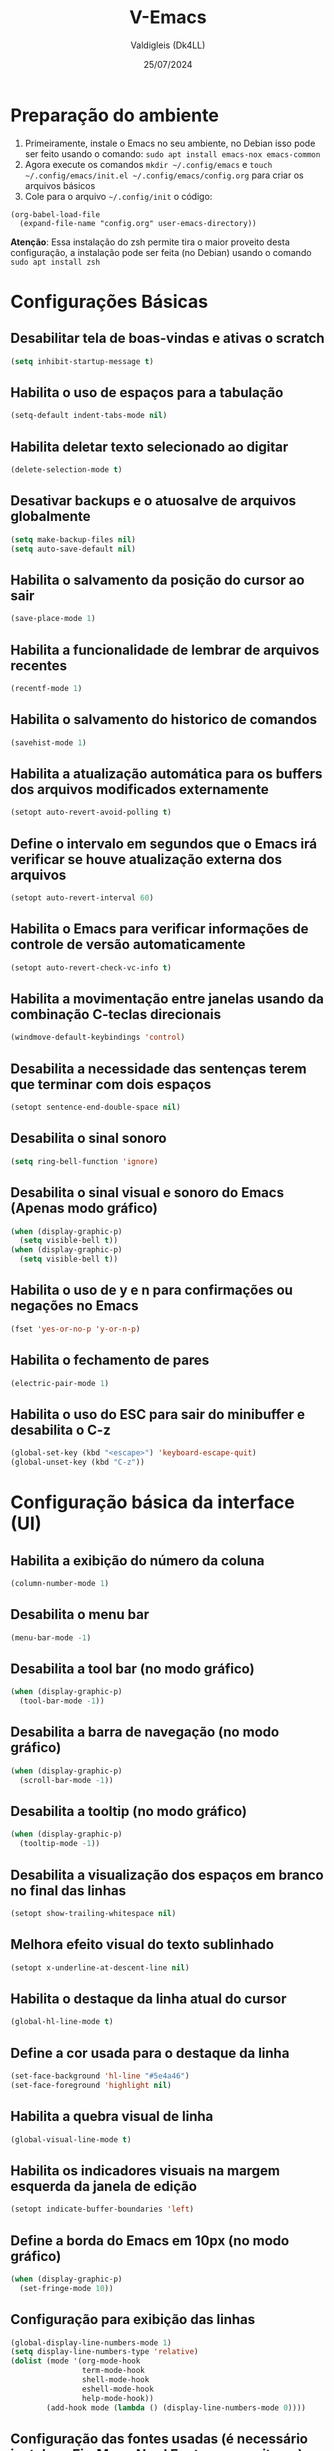 #+title: V-Emacs
#+author: Valdigleis (Dk4LL)
#+email: dk4ll@proton.me
#+date: 25/07/2024

* Preparação do ambiente
1. Primeiramente, instale o Emacs no seu ambiente, no Debian isso pode ser feito usando o comando: =sudo apt install emacs-nox emacs-common=   
2. Agora execute os comandos =mkdir ~/.config/emacs= e  =touch ~/.config/emacs/init.el ~/.config/emacs/config.org= para criar os arquivos básicos
3. Cole para o arquivo =~/.config/init= o código:
#+begin_example
(org-babel-load-file
  (expand-file-name "config.org" user-emacs-directory))
#+end_example

*Atenção*: Essa instalação do zsh permite tira o maior proveito desta configuração, a instalação pode ser feita (no Debian) usando o comando =sudo apt install zsh=

* Configurações Básicas
** Desabilitar tela de boas-vindas e ativas o scratch
#+begin_src emacs-lisp
(setq inhibit-startup-message t)
#+end_src

** Habilita o uso de espaços para a tabulação
#+begin_src emacs-lisp
(setq-default indent-tabs-mode nil)
#+end_src

** Habilita deletar texto selecionado ao digitar
#+begin_src emacs-lisp
(delete-selection-mode t)
#+end_src

** Desativar backups e o atuosalve de arquivos globalmente
#+begin_src emacs-lisp
(setq make-backup-files nil)
(setq auto-save-default nil)
#+end_src

** Habilita o salvamento da posição do cursor ao sair
#+begin_src emacs-lisp
(save-place-mode 1)
#+end_src

** Habilita a funcionalidade de lembrar de arquivos recentes
#+begin_src emacs-lisp
(recentf-mode 1)
#+end_src

** Habilita o salvamento do historico de comandos
#+begin_src emacs-lisp
(savehist-mode 1)
#+end_src

** Habilita a atualização automática para os buffers dos arquivos modificados externamente
#+begin_src emacs-lisp
(setopt auto-revert-avoid-polling t)
#+end_src

** Define o intervalo em segundos que o Emacs irá verificar se houve atualização externa dos arquivos
#+begin_src emacs-lisp
(setopt auto-revert-interval 60)
#+end_src

** Habilita o Emacs para verificar informações de controle de versão automaticamente
#+begin_src emacs-lisp
(setopt auto-revert-check-vc-info t)
#+end_src

** Habilita a movimentação entre janelas usando da combinação C-teclas direcionais
#+begin_src emacs-lisp
(windmove-default-keybindings 'control)
#+end_src

** Desabilita a necessidade das sentenças terem que terminar com dois espaços
#+begin_src emacs-lisp
(setopt sentence-end-double-space nil)
#+end_src

** Desabilita o sinal sonoro
#+begin_src emacs-lisp
(setq ring-bell-function 'ignore)
#+end_src

** Desabilita o sinal visual e sonoro do Emacs (Apenas modo gráfico)
#+begin_src emacs-lisp
(when (display-graphic-p)
  (setq visible-bell t))
(when (display-graphic-p)
  (setq visible-bell t))
#+end_src

** Habilita o uso de y e n para confirmações ou negações no Emacs
#+begin_src emacs-lisp
(fset 'yes-or-no-p 'y-or-n-p)
#+end_src

** Habilita o fechamento de pares
#+begin_src emacs-lisp
(electric-pair-mode 1)
#+end_src

** Habilita o uso do ESC para sair do minibuffer e desabilita o C-z
#+begin_src emacs-lisp
(global-set-key (kbd "<escape>") 'keyboard-escape-quit)
(global-unset-key (kbd "C-z"))
#+end_src

* Configuração básica da interface (UI)
** Habilita a exibição do número da coluna
#+begin_src emacs-lisp
(column-number-mode 1)
#+end_src

** Desabilita o menu bar
#+begin_src emacs-lisp
(menu-bar-mode -1)
#+end_src

** Desabilita a tool bar (no modo gráfico)
#+begin_src emacs-lisp
(when (display-graphic-p)
  (tool-bar-mode -1))
#+end_src

** Desabilita a barra de navegação (no modo gráfico)
#+begin_src emacs-lisp
(when (display-graphic-p)
  (scroll-bar-mode -1))
#+end_src

** Desabilita a tooltip (no modo gráfico)
#+begin_src emacs-lisp
(when (display-graphic-p)
  (tooltip-mode -1))
#+end_src

** Desabilita a visualização dos espaços em branco no final das linhas
#+begin_src emacs-lisp
(setopt show-trailing-whitespace nil)
#+end_src

** Melhora efeito visual do texto sublinhado
#+begin_src emacs-lisp
(setopt x-underline-at-descent-line nil)
#+end_src

** Habilita o destaque da linha atual do cursor
#+begin_src emacs-lisp
(global-hl-line-mode t)
#+end_src

** Define a cor usada para o destaque da linha
#+begin_src emacs-lisp
(set-face-background 'hl-line "#5e4a46")
(set-face-foreground 'highlight nil)
#+end_src

** Habilita a quebra visual de linha
#+begin_src emacs-lisp
(global-visual-line-mode t)
#+end_src

** Habilita os indicadores visuais na margem esquerda da janela de edição
#+begin_src emacs-lisp
(setopt indicate-buffer-boundaries 'left)
#+end_src

** Define a borda do Emacs em 10px (no modo gráfico)
#+begin_src emacs-lisp
(when (display-graphic-p)
  (set-fringe-mode 10))
#+end_src

** Configuração para exibição das linhas
#+begin_src emacs-lisp
(global-display-line-numbers-mode 1)
(setq display-line-numbers-type 'relative)
(dolist (mode '(org-mode-hook
                term-mode-hook
                shell-mode-hook
                eshell-mode-hook
                help-mode-hook))
        (add-hook mode (lambda () (display-line-numbers-mode 0))))
#+end_src

** Configuração das fontes usadas (é necessário instalar a FireMono Nerd Font no seus sitema)
#+begin_src emacs-lisp
(set-face-attribute 'default nil :font "FiraMono Nerd Font Mono 13")
(set-face-attribute 'variable-pitch nil :font "FiraMono Nerd Font Mono 13")
(set-face-attribute 'fixed-pitch nil :font "FiraMono Nerd Font Mono 13")
#+end_src

** Transparência da interface
#+begin_src emacs-lisp
(add-to-list 'default-frame-alist '(alpha-background . 90))
#+end_src

** Configura a mensagem no scratch buffer
#+begin_src emacs-lisp
(setq initial-scratch-message ";; ---------------------------------------------\n;; Autor:\n;; Data: \n;; ---------------------------------------------\n")
#+end_src

* Configuração de Backups, custom e fontes
** Define o diretório padrão para backups
#+begin_src emacs-lisp
(setq backup-directory-alist '((".*" . "~/.local/share/Trash/files")))
#+end_src

** Define o arquivo padrão para escrever as configurações
#+begin_src emacs-lisp
(setq custom-file (locate-user-emacs-file "custom.el"))
(load custom-file 'noerror 'nomessage)
#+end_src
    
** Não cria arquivos de bloqueio
#+begin_src emacs-lisp
(setq create-lockfiles nil)
#+end_src

* Configuração para gestão de pacotes
Inicialização (conexão) com os repostiórios de pacotes e realiza a configuração do Helper de gerenciamento "use-package"
#+begin_src emacs-lisp
(require 'package)
(setq package-archives '(("melpa" . "https://melpa.org/packages/")
                          ("elpa" . "https://elpa.gnu.org/packages/")
                          ("gnu" . "https://elpa.gnu.org/packages/")))
(package-initialize)
(unless package-archive-contents
  (package-refresh-contents))
(unless (package-installed-p 'use-package)
   (package-install 'use-package))
(require 'use-package)
(setq use-package-always-ensure t)
#+end_src

* Definir funções elisp usadas no Emacs
Aqui são definidas funções elisp!
** Funcão de recarga as configurações do Emacs
#+begin_src emacs-lisp
(defun dk4ll/reaload-emacs-settings ()
  (interactive)
  (load-file "~/.config/emacs/init.el")) 
#+end_src

** Função para abrir o arquivo config.org
#+begin_src emacs-lisp
(defun dk4ll/open-emacs-config ()
  (interactive)
  (find-file "~/.config/emacs/config.org"))
#+end_src

** Funcão para abrir o diretório de configurações pessoais
#+begin_src emacs-lisp
(defun dk4ll/emacs-personal-folder ()
  (interactive)
  (let ((default-directory "~/.config/emacs/"))
    (call-interactively 'find-file)))
#+end_src

** Função para abrir um terminal no lado esquerdo da janela
#+begin_src emacs-lisp
(defun dk4ll/emacs-right-terminal ()
  (interactive)
  (split-window-right)
  (other-window 1)
  (vterm))
#+end_src

** Função para fechar o terminal e voltar a janela anterior
#+begin_src emacs-lisp
(defun dk4ll/emacs-terminal-close ()
  (interactive)
  (when (string= (buffer-name) "*vterm*")
    (kill-buffer))
  (delete-window)
  (other-window -1))
#+end_src

* Atalhos para as funções definidas
#+begin_src emacs-lisp
(global-set-key (kbd "C-c t o") 'dk4ll/emacs-right-terminal)
(global-set-key (kbd "C-c t c") 'dk4ll/emacs-terminal-close)
#+end_src

* Instalação dos Pacotes Para funcionalidades
** Vertico
Incrementa o menu de buscas padrão do Emacs.
#+begin_src emacs-lisp
(use-package vertico
  :bind (:map vertico-map
              ("C-i" . vertico-previous)
              ("C-o" . vertico-next)
              ("C-e" . vertico-exit)
         :map minibuffer-local-map
              ("M-h" . backward-kill-word))
  :custom
  (vertico-cycle t)
  :init
  (vertico-mode))
#+end_src

** Marginalia
Adiciona descrição dos itens no meu de buscas padrão do Emacs.
#+begin_src emacs-lisp
(use-package marginalia
  :after vertico
  :custom
  (marginalia-annotators '(marginalia-annotators-heavy marginalia-annotators-light nil))
  :init
  (marginalia-mode))
#+end_src

** Orderless
Adiciona busca fuzzy não ordenada para a busca da busca padrão do Emcas.
#+begin_src emacs-lisp
(use-package orderless
  :config
  (setq completion-styles '(orderless basic)))
#+end_src

** Consult
Adiciona melhoras na experiência de uso na consulta e navegação dentro do Emacs.
#+begin_src emacs-lisp
(use-package consult)
#+end_src

** Which-key
Adiciona a camada de sugestão de comandos no Emacs.
#+begin_src emacs-lisp
(use-package which-key
  :init
  (which-key-mode 1)
  :diminish
  :config
  (setq which-key-side-window-location 'bottom
        which-key-sort-order #'which-key-key-order-alpha
        which-key-allow-imprecise-window-fit nil
        which-key-sort-uppercase-first nil
        which-key-add-column-padding 1
        which-key-max-display-columns nil
        which-key-min-display-lines 8
        which-key-side-window-slot -10
        which-key-side-window-max-height 0.25
        which-key-idle-delay 0.9
        which-key-allow-imprecise-widow-fit nil
        which-key-separator " » "))
#+end_src

** Doom-themes
Adiciona o doom-themes para gerenciar os temas de cores.
#+begin_src emacs-lisp
(use-package doom-themes
  :config
  (setq doom-themes-enable-bold t
        doom-themes-enable-italic t)
  (load-theme 'doom-oceanic-next t)
  (doom-themes-org-config))
#+end_src

** Nano Color Theme
Adiciona o tema de cores nano ao Emacs. Se você optar por usar este tema deverá comentar todas as linhas de código relacionadas ao Doom-themes (acima) e descomentar todas as linhas de código abaixo.
#+begin_src emacs-lisp
;(use-package nano-theme
;  :defer t
;  :quelpa (nano-theme
;           :fetcher github
;           :repo "rougier/nano-theme"))
;(nano-light)
#+end_src

** Doom Modeline
Adiciona a barra de informações melhorada ao Emacs.
#+begin_src emacs-lisp
(use-package doom-modeline
  :hook
  (after-init . doom-modeline-mode)
  :custom
  (doom-modeline-height 35)
  (set-face-attribute 'mode-line nil :font "FiraMono Nerd Font Mono" :height 110)
  (set-face-attribute 'mode-line-inactive nil :font "FiraMono Nerd Font Mono" :height 110)
  (setq doom-modeline-enable-word-count t))
#+end_src

** Nano Modeline
Adiciona uma barra de informações minimalista ao Emacs, se você optar por essa opções descomente o código abaixo e comente todos os códigos relacionados ao pacote Doom Modeline.
#+begin_src emacs-lisp
;(use-package nano-modeline
;  :custom
;  (add-hook 'prog-mode-hook            #'nano-modeline-prog-mode)
;  (add-hook 'text-mode-hook            #'nano-modeline-text-mode)
;  (add-hook 'org-mode-hook             #'nano-modeline-org-mode)
;  (add-hook 'pdf-view-mode-hook        #'nano-modeline-pdf-mode)
;  (add-hook 'mu4e-headers-mode-hook    #'nano-modeline-mu4e-headers-mode)
;  (add-hook 'mu4e-view-mode-hook       #'nano-modeline-mu4e-message-mode)
;  (add-hook 'elfeed-show-mode-hook     #'nano-modeline-elfeed-entry-mode)
;  (add-hook 'elfeed-search-mode-hook   #'nano-modeline-elfeed-search-mode)
;  (add-hook 'term-mode-hook            #'nano-modeline-term-mode)
;  (add-hook 'xwidget-webkit-mode-hook  #'nano-modeline-xwidget-mode)
;  (add-hook 'messages-buffer-mode-hook #'nano-modeline-message-mode)
;  (add-hook 'org-capture-mode-hook     #'nano-modeline-org-capture-mode)
;  (add-hook 'org-agenda-mode-hook      #'nano-modeline-org-agenda-mode))
;(nano-modeline-text-mode t)
#+end_src

** Diminish
Melhora exibição na doom-modeline.
#+begin_src emacs-lisp
(use-package diminish)
#+end_src

** Rainbow Delimiters
Ativa multiplas cores nos delimitadores de código aninhados.
#+begin_src emacs-lisp
(use-package rainbow-delimiters
  :hook ((prog-mode . rainbow-delimiters-mode)
         (emcas-lisp-mode . rainbow-delimiters-mode)
         (cloujure-mode . raindow-delimiters-mode)))
#+end_src

** Company
Disponibiliza recursos avançados para completar.
#+begin_src emacs-lisp
(use-package company
  :defer 2
  :diminish
  :custom
  (company-begin-commands '(self-insert-command))
  (company-idle-delay .1)
  (company-minimum-prefix-length 2)
  (company-show-numbers t)
  (company-tooltip-align-annotations 't)
  (global-company-mode t))

(use-package company-box
  :after company
  :diminish
  :hook (company-mode . company-box-mode))
#+end_src

** Treemacs
Disponibiliza ferramenta lateral do tipo explore files na visão hierárquica de árvore.
#+begin_src emacs-lisp
  (use-package treemacs-nerd-icons
    :config
    (treemacs-load-theme "nerd-icons"))

  (use-package treemacs
    :bind
    (:map global-map
          ("C-c f" . treemacs))
    :config
    (setq treemacs-no-png-images t
          treemacs-is-never-other-window nil
          treemacs-show-hidden-files t
          treemacs-git-mode 'deferred))

  (require 'treemacs-nerd-icons)
  (treemacs-load-theme "nerd-icons")

#+end_src

** Vterm
Habilita um terminal interno no Emacs, porém, em sistemas baseados em Debian (e talvez outros Unix-like) são necessários as seguintes depedências:
1. [[https://cmake.org/][CMAKE]].
2. [[https://www.gnu.org/software/libtool/][libtool]].
3. [[https://www.leonerd.org.uk/code/libvterm/][libvterm]], cuidado pois existe uma versão para [[https://github.com/akermu/emacs-libvterm?tab=readme-ov-file][Emacs]] e uma para [[https://github.com/neovim/libvterm?tab=readme-ov-file][NeoVim]].
Para usuários de [[https://www.debian.org/][Debian]] (ou derivados) todas as depedências podem ser obtidas via gereciador de pacotes apt. Após instalar as depedências lembre de modificar no código abaixo para usar seu interpretador de conmandos favorito.

#+begin_src emacs-lisp
(use-package vterm  
  :config
  (setq shell-file-name "/usr/bin/zsh"
        vterm-max-scrollback 5000))
#+end_src

** Flycheck
Para a verificação de sintaxe, linters e etc. Trabalha junto com os servidores de linguagens.
#+begin_src emacs-lisp
(use-package flycheck
  :hook (prog-mode-hook . flycheck-mode))
#+end_src

** Projectile
Para o gerenciamento de projetos, isto é, gerencia o caminho dos projetos!
#+begin_src emacs-lisp
(use-package projectile
  :diminish projectile-mode
  :config
  (projectile-mode))
#+end_src

** Magit
Para gerenciamento e uso do [[https://git-scm.com/][Git]] embarcado no Emacs.
#+begin_src emacs-lisp
(use-package magit)
#+end_src

** Rainbow Mode
#+begin_src emacs-lisp
(use-package rainbow-mode
:diminish
:hook org-mode prog-mode)
#+end_src

* Configuração do Orgmode
** Ativar o orgmode
#+begin_src emacs-lisp
(require 'org)
#+end_src

** Adicionar extensão .org ao Org Mode
#+begin_src emacs-lisp
(add-to-list 'auto-mode-alist '("\\.org\\'" . org-mode))
#+end_src

** Habilitar que os ambientes sejam iniciado com fold fechado
#+begin_src emacs-lisp
(setq org-startup-folded t)
#+end_src

** Habilitar folding para códigos dentro de blocos de código
#+begin_src emacs-lisp
(setq org-src-fontify-natively t)
(setq org-src-tab-acts-natively t)
(setq org-edit-src-content-indentation 0)
#+end_src

** Desabilita o fechamento automático do pares de delimitadores
#+begin_src emacs-lisp
(add-hook 'org-mode-hook (lambda ()
                           (setq-local electric-pair-inhibit-predicate
                                       '(lambda (c)
                                          (if (char-equal c ?<) t (,electric-pair-inhibit-predicate c))))))
#+end_src  

** Desabilita a indentação automática e zera as margens
#+begin_src emacs-lisp
(electric-indent-mode -1)
(setq org-edit-src-content-indentation 0)
#+end_src

** Habilita o org-tempo
#+begin_src emacs-lisp
(require 'org-tempo)
#+end_src

** Instala, Habilita e Configura o org-bullets
#+begin_src emacs-lisp
(add-hook 'org-mode-hook 'org-indent-mode)
(use-package org-bullets
  :custom
  (org-bullets-bullet-list '("" "" "◆" "◇" "▪" "▪" "▪")))
(add-hook 'org-mode-hook (lambda () (org-bullets-mode 1)))
#+end_src

* Suporte para as linguagens e suas ferramentas
** Markdown 
Para utilização do markdown-mode do Emacs é necessário que você possua instalado em seu sistema o [[https://pandoc.org/][pandoc]], e o mesmo deve estar liberado para uso com o comando =pandoc=, se você usa algum outro alias para o pandoc no seu sistema, então você deverá modificar o código abaixo.
#+begin_src emacs-lisp
(use-package markdown-mode
  :mode "\\.md\\'"
  :config
  (setq markdown-command "pandoc")
  (setq markdown-asymmetric-header t)
  (setq markdown-header-scaling t)
  (setq markdown-enable-math t))
#+end_src

Ativa a disponibilidade para a função de pré-visualização dos arquivos markdown
#+begin_src emacs-lisp
(use-package markdown-preview-mode
  :commands markdown-preview)
#+end_src

** Python (Jedi-LSP)
É necessário que o [[https://github.com/pappasam/jedi-language-server][Jedi-LSP]] esteja instalado no seu sistema, e disponível via PATH do sistema.
#+begin_src emacs-lisp
(use-package lsp-jedi)
#+end_src

* Configuração para verificação de sintaxe e LSP-Mode
** Verificação de sintaxe com flycheck
#+begin_src emacs-lisp
(use-package flycheck
  :init (global-flycheck-mode))
#+end_src

** LSP Mode
Atualmente está configurado para as linguagens C/C++ (usando [[https://clangd.llvm.org/][clangd)]].
#+begin_src emacs-lisp
(use-package lsp-mode
  :hook ((c-mode . lsp)
	     (c++-mode . lsp))
  :commands lsp
  :config
  (setq lsp-clients-clangd-executable "/usr/bin/clangd") 
  (setq lsp-completion-provider :capf))
#+end_src 

** LSP UI
#+begin_src emacs-lisp
(use-package lsp-ui
  :commands lsp-ui-mode
  :after lsp-mode
  :hook (lsp-mode . lsp-ui-mode)
  :config
  (lsp-ui-doc-enable t)) 
#+end_src 
